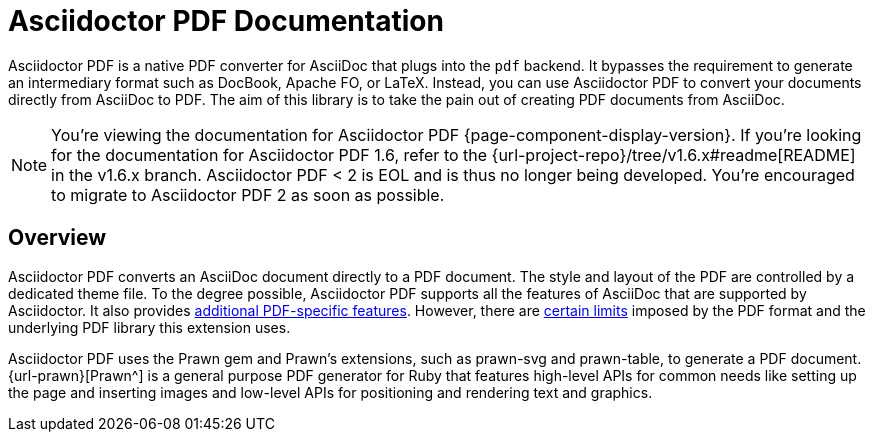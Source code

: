 = Asciidoctor PDF Documentation
:navtitle: Introduction
:description: The documentation for Asciidoctor PDF, a converter for Asciidoctor that converts AsciiDoc directly to PDF using the Prawn PDF generation library.

Asciidoctor PDF is a native PDF converter for AsciiDoc that plugs into the `pdf` backend.
It bypasses the requirement to generate an intermediary format such as DocBook, Apache FO, or LaTeX.
Instead, you can use Asciidoctor PDF to convert your documents directly from AsciiDoc to PDF.
The aim of this library is to take the pain out of creating PDF documents from AsciiDoc.

NOTE: You're viewing the documentation for Asciidoctor PDF {page-component-display-version}.
If you're looking for the documentation for Asciidoctor PDF 1.6, refer to the {url-project-repo}/tree/v1.6.x#readme[README] in the v1.6.x branch.
Asciidoctor PDF < 2 is EOL and is thus no longer being developed.
You're encouraged to migrate to Asciidoctor PDF 2 as soon as possible.

== Overview

Asciidoctor PDF converts an AsciiDoc document directly to a PDF document.
The style and layout of the PDF are controlled by a dedicated theme file.
To the degree possible, Asciidoctor PDF supports all the features of AsciiDoc that are supported by Asciidoctor.
It also provides xref:features.adoc[additional PDF-specific features].
However, there are xref:features.adoc#limitations[certain limits] imposed by the PDF format and the underlying PDF library this extension uses.

Asciidoctor PDF uses the Prawn gem and Prawn's extensions, such as prawn-svg and prawn-table, to generate a PDF document.
{url-prawn}[Prawn^] is a general purpose PDF generator for Ruby that features high-level APIs for common needs like setting up the page and inserting images and low-level APIs for positioning and rendering text and graphics.
